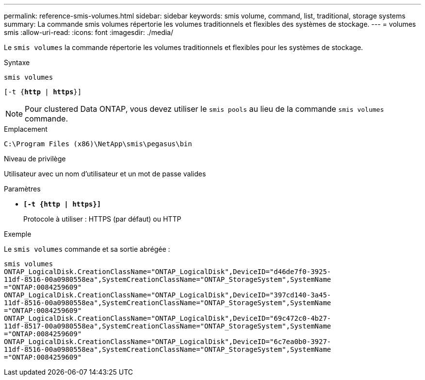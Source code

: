 ---
permalink: reference-smis-volumes.html 
sidebar: sidebar 
keywords: smis volume, command, list, traditional, storage systems 
summary: La commande smis volumes répertorie les volumes traditionnels et flexibles des systèmes de stockage. 
---
= volumes smis
:allow-uri-read: 
:icons: font
:imagesdir: ./media/


[role="lead"]
Le `smis volumes` la commande répertorie les volumes traditionnels et flexibles pour les systèmes de stockage.

.Syntaxe
`smis volumes`

`[-t {*http* | *https*}]`

[NOTE]
====
Pour clustered Data ONTAP, vous devez utiliser le `smis pools` au lieu de la commande `smis volumes` commande.

====
.Emplacement
`C:\Program Files (x86)\NetApp\smis\pegasus\bin`

.Niveau de privilège
Utilisateur avec un nom d'utilisateur et un mot de passe valides

.Paramètres
* `*[-t {http | https}]*`
+
Protocole à utiliser : HTTPS (par défaut) ou HTTP



.Exemple
Le `smis volumes` commande et sa sortie abrégée :

[listing]
----
smis volumes
ONTAP_LogicalDisk.CreationClassName="ONTAP_LogicalDisk",DeviceID="d46de7f0-3925-
11df-8516-00a0980558ea",SystemCreationClassName="ONTAP_StorageSystem",SystemName
="ONTAP:0084259609"
ONTAP_LogicalDisk.CreationClassName="ONTAP_LogicalDisk",DeviceID="397cd140-3a45-
11df-8516-00a0980558ea",SystemCreationClassName="ONTAP_StorageSystem",SystemName
="ONTAP:0084259609"
ONTAP_LogicalDisk.CreationClassName="ONTAP_LogicalDisk",DeviceID="69c472c0-4b27-
11df-8517-00a0980558ea",SystemCreationClassName="ONTAP_StorageSystem",SystemName
="ONTAP:0084259609"
ONTAP_LogicalDisk.CreationClassName="ONTAP_LogicalDisk",DeviceID="6c7ea0b0-3927-
11df-8516-00a0980558ea",SystemCreationClassName="ONTAP_StorageSystem",SystemName
="ONTAP:0084259609"
----